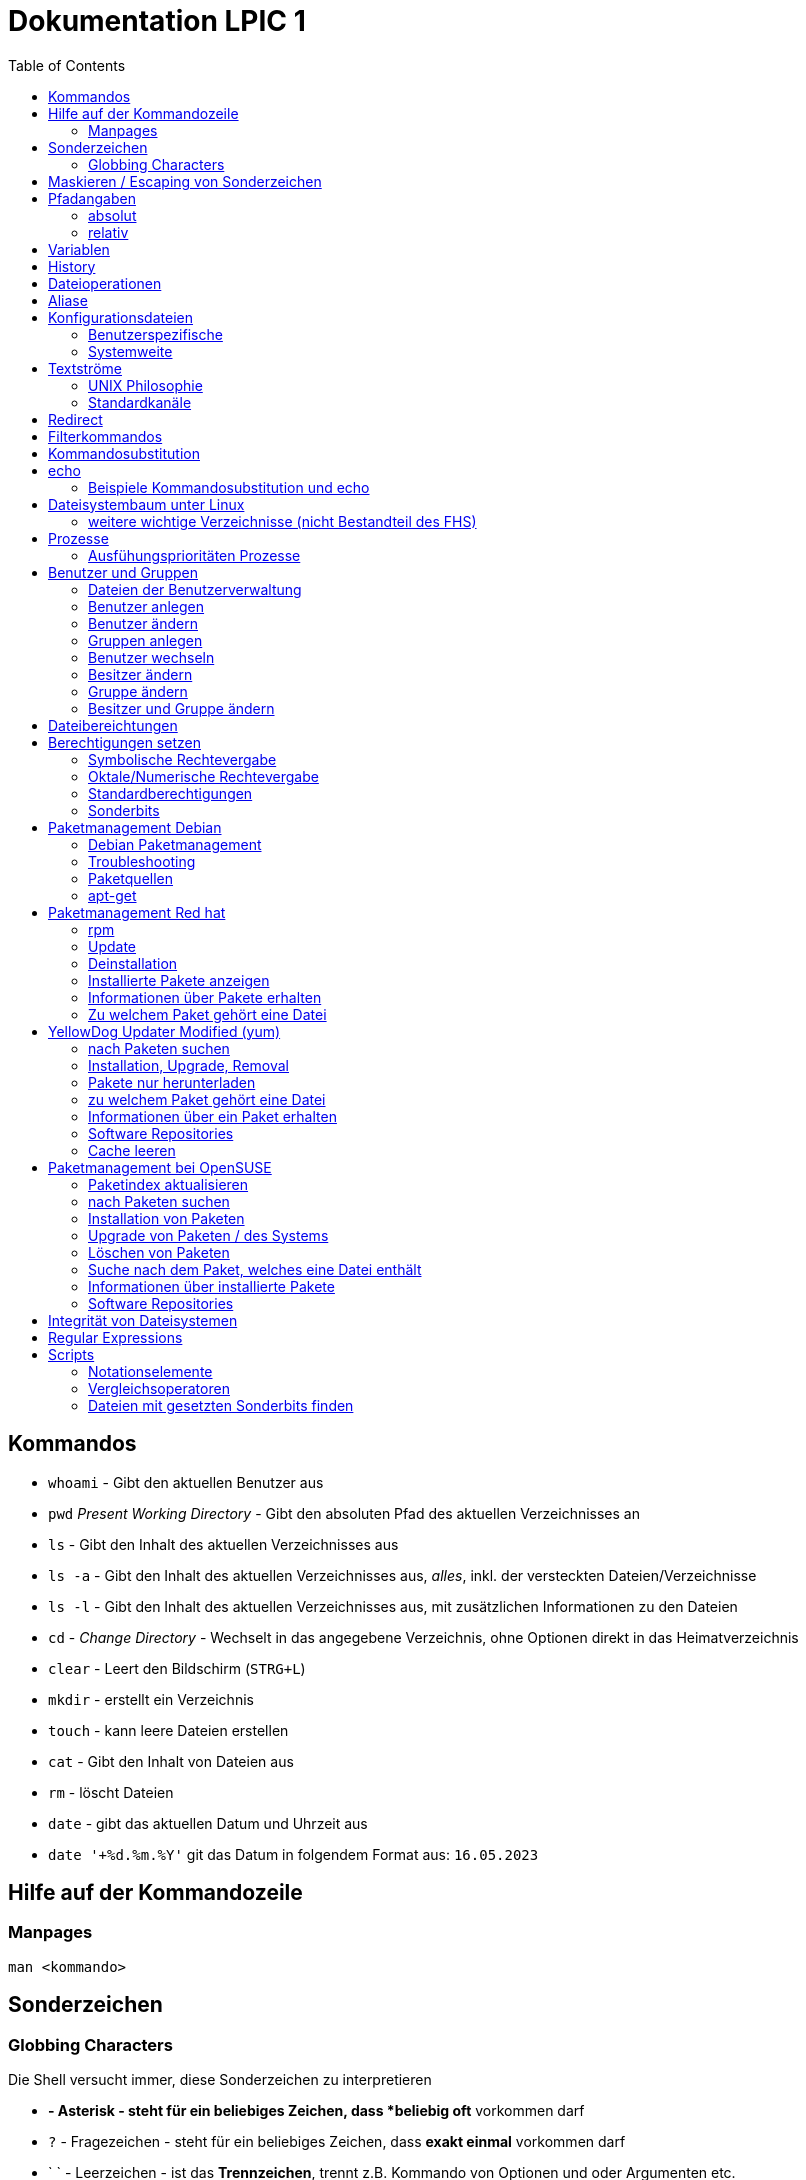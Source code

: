 = Dokumentation LPIC 1
:toc:

== Kommandos

* `whoami` - Gibt den aktuellen Benutzer aus
* `pwd` _Present Working Directory_ - Gibt den absoluten Pfad des aktuellen Verzeichnisses an
* `ls` - Gibt den Inhalt des aktuellen Verzeichnisses aus
* `ls -a` - Gibt den Inhalt des aktuellen Verzeichnisses aus, _alles_, inkl. der versteckten Dateien/Verzeichnisse
* `ls -l` - Gibt den Inhalt des aktuellen Verzeichnisses aus, mit zusätzlichen Informationen zu den Dateien
* `cd` - _Change Directory_ - Wechselt in das angegebene Verzeichnis, ohne Optionen direkt in das Heimatverzeichnis
* `clear` - Leert den Bildschirm (`STRG+L`)
* `mkdir` - erstellt ein Verzeichnis
* `touch` - kann leere Dateien erstellen
* `cat` - Gibt den Inhalt von Dateien aus
* `rm` - löscht Dateien
* `date` - gibt das aktuellen Datum und Uhrzeit aus
* `date '+%d.%m.%Y'` git das Datum in folgendem Format aus: `16.05.2023`

== Hilfe auf der Kommandozeile

=== Manpages

 man <kommando>

== Sonderzeichen

=== Globbing Characters

Die Shell versucht immer, diese Sonderzeichen zu interpretieren

* `*` - Asterisk - steht für ein beliebiges Zeichen, dass *beliebig oft* vorkommen darf
* `?` - Fragezeichen - steht für ein beliebiges Zeichen, dass *exakt einmal* vorkommen darf
* ` ` - Leerzeichen - ist das *Trennzeichen*, trennt z.B. Kommando von Optionen und oder Argumenten etc.

== Maskieren / Escaping von Sonderzeichen

* `\` - Backslash - verhindert, dass die Shell das direkt darauf folgende Zeichen interpretiert
* alternativ können Sonderzeichen auch in einfache (`'`) oder doppelte (`"`) Anführungszeichen eingefasst werden
* es gibt einen Unterschied zwischen einfachen und doppelten Anführungszeichen

== Pfadangaben

=== absolut

Wegbeschreibung vom Wurzelverzeichnis `/` bis zum Ziel

 cd /home/tux/spielwiese/viele-dateien

=== relativ

Wegbeschreibung vom aktuellen Verzeichnis aus bis zum Ziel

 cd /home/tux/spielwiese
 cd viele-dateien

== Variablen

Erstellung einer Variablen und Zuweisung eines Wertes:

 my_var=hallo

Ausgabe des Inhalts einer Variablen (_Variablensubstitution_):

 echo $my_var

Das Dollarzeichen (`$`) ist wieder ein Sonderzeichen. Es weist die Shell an, eine _Substitution_ (Ersetzung) durchzuführen.

Variablen sind immer nur in der *aktuellen* Shell gültig, nicht in z.B. _Subshells_, also Shells, die innerhalt der aktuellen Shell laufen.

Will man Variablen auch in Subshells verfügbar machen, so muss man diese _exportieren_:

 export my_env_var=überall

 my_var=hallo
 export my_var

Variablen sind so lange gültig, wie die Shell existiert, in der sie definiert wurden.

Variablen können mit `unset` gelöscht werden:

 unset my_var

== History

Alle eingegebenen Kommandos werden in der _history_ gespeichert. Zuerst im Speicher und letztlich beim Beenden der Shell in der Datei `~/.bash_histroy`.

Einige wichtige Kommandos dazu:

* `history` ruft die gesamte history auf
* `history <anzahl>` zeigt nur die <anzahl> der letzten Einträge auf
* `!!` führt das letzte Kommanod erneut aus
* `!<zahl>` führt Kommando mit index <zahl> aus
* `!<zeichenfolge>` führt letztes Kommando aus, das mit `<zeichenfolge>` beginnt 
* `!?<zeichenfolge>` führt letztes Kommando aus, das `<zeichenfolge>` enthält
* `!$` repräsentiert das letzte Argument des zuletzt eingegebenen Kommandos

== Dateioperationen

* `mkdir verz` erstellt das Verzeichnis `verz`
* `cp quelle ziel` kopiert Datei `quelle` nach `ziel` (`ziel` kann/muss aber nicht existieren. Falls `ziel` existiert, wird die Datei *ohne Nachfrage* überschrieben
* `cp -r quell_verz ziel_verz` kopiert das *Verzeichnis* `quell_verz` in das Zielverzeichnis `ziel_verz`
* `mv quelle ziel` verschiebt `quelle` nach `ziel` (egal ob Datei oder Verzeichnis)
* `rm datei` löschte `datei` (ohne Nachfrage)
* `rm -r verz` löscht `verz` inkl. Inhalt
* `rmdir verz` löscht das *leere* Verzeichnis `verz`


== Aliase

Abkürzungen für z.B. längere/häufig benutzte Kommandos

 alias ll='ls -l'

Alias löschen:

 unalias ll

Alle Aliase anzeigen:

 alias

Aliase können persistent konfiguriert werden, z.B. in der Datei `~/.bashrc` bzw. in `~/.bash_aliases`

Nach Änderungen muss die Datei `~/.bashrc` neu eingelesen werden. Dies geschieht automatisch beim Start einer neuen BASH oder alternativ mit dem Kommanod `source` bzw. dessen Abkürzung `.`

 source ~/.bashrc
 . ~/.bashrc

== Konfigurationsdateien

=== Benutzerspezifische 

* beginnen immer mit einem Punkt bzw. befinden sich in einem Verzeichnis, das mit einem Punkt beginnt
* sind immer im Heimatverzeichnis des Nutzers

=== Systemweite

* alle systemweiten Konfigurationsdateien befinden sich im Verzeichnis `/etc`

== Textströme

=== UNIX Philosophie

1. Schreibe Programme so, dass sie *eine* Aufgabe erledigen und diese gut machen
2. Schreibe Programme so, dass sie zusammenarbeiten
3. Schreibe Programme so, dass sie Textströme verarbeiten, denn Text ist eine universelle Schnittstelle

Vereinfacht gesagt: Mache eine Sache und mache diese gut (KISS Prinzip)

* KISS: Keep it simple, stupid!
* KISS: Keep it stupid simple
* KISS: Keep it super simple

=== Standardkanäle

* `stdin` - Standardeingabekanal - `0`
* `stdout` - Standardausgabekanal - `1`
* `stderr` - Standardfehlerkanal - `2`

== Redirect

* Kanäle können umgeleitet werden, entweder in Dateien oder andere Kommandos
* `kommando 1>datei`: Ausgabe von `kommando` wird in Datei umgeleitet, Inhalt der Datei wird ersetzt
* `kommando > datei`: gleich wie oben, `1` kann weggelassen werden
* `kommando >> datei`: gleich wie oben, Inhalt wird an Datei angehängt
* `kommando < datei`: Inhalt von datei wird an die Standardeingabe von Kommando gesendet/umgeleitet
* Sowohl Ausgabe als auch Fehler in gleiche Datei leiten: `kommando >textdatei 2>&1` bzw. `kommando >& textdatei`
* `kommando1 | kommando2`: die Ausgabe (Kanal 1) von `kommando1` wird an die Eingabe (Kanal 0) von `kommando2` geleitet

== Filterkommandos

Textströme können mit Filterkommandos bearbeitet werden, so dass die Information, die uns interessiert, herausgefiltert werden kann.

* `cut`: schneidet Spalten aus tabellarisch aufgebauten Dateien aus (`cut -d: -f1 /etc/passwd`: nur die Benutzernamen ausgeben)
* `tail`: gibt die letzen (Standarmässig 10) Zeilen einer Datei aus (`tail -n5 /etc/passwd`: gibt die letzten 5 Zeilen der `passwd` aus)
* `grep`: sucht nach einem Suchbegriff innerhalb von Dateien/Textströmen und gibt die entsprechende Zeile aus (`grep bash /etc/passwd`: gibt alle Zeilen aus, in denen der String `bash` vorkommt)
* `grep -i <pattern>`: Gross- und Kleinschreibung von `<pattern>` ist egal
* `grep -n <pattern>`: Anzeige der Zeilennummer, in der `<pattern>` gefunden wurde
* `grep -r <pattern> dir/`: Rekursive Suche, so kann über alle Dateien in einem Verzeichnis _gegrept_ werden
* `grep -v <pattern>`: _inVert match_: Ausgabe wird _invertiert_, also nur die Zeilen ausgegeben, in denen `<pattern>` *nicht* vorkommt
* `tr`: übersetzt ein Zeichen in einem Textstrom (es können keine Dateien als Argument übergeben werden) in ein anderes/löscht dieses etc... (`tr a A < datei.txt`: wandelt jedes kleine `a` in ein grosses `A` um)
* `wc`: gibt die Anzahl der Zeilen, Wörter und Bytes einer Datei an (`wc -l /etc/passwd`: Anzahl Zeilen der Datei `/etc/passwd`)
* `tee`: verzweigt den Textstrom, so dass sowohl eine Ausgabe erfolgt, als auch in eine Datei geschrieben werden kann (`ls /etc | tee ls-etc.txt`)

== Kommandosubstitution

* `$(kommando)`: `kommando` wird (in einer Subshell) ausgeführt und durch sein Ergebnis ersetzt: 
  * Bsp.: Unterschied von `var=date` gegenüber `var=$(date)`:  
  
----
var=date
echo $var
> date   # String/Zeichenkette date wird ausgegeben
----

----
var=$(date)
echo $var
> Tue May 23 03:42:43 PM CEST 2023   # aktuelles Datum wird ausgegeben
----

Ältere Syntax für die Kommandosubstitution, Kommando wird in Backticks (```) eingefasst:

----
var=`date`
echo $var
> Tue May 23 03:42:43 PM CEST 2023   # aktuelles Datum wird ausgegeben
----

== echo

* `echo -e`: so kann `echo` gewisse Steuerungszeichen interpretieren, um z.B. einen Zeilenumbruch zu erzeugen, einen horizontalen oder vertikalen Tabulator, ein Backspace etc.
* diese Steuerungszeichen / Sequenzen beginnen mit einem `\` (Backslash)
* `echo -e '\n'`: echo gibt eine (zusätzliche) Leerzeile aus (echo an sich führt bereits einen Zeilenumbruch am Ende der Ausgabe aus, so erhalten wir also zwei Leerzeilen) 
* `\n` muss in diesem Fall _escaped/maskiert/gequotet_ werden, damit nicht die BASH, sondern das Kommando an sich (`echo`) den Backslash als Sonderzeichen interpretieren kann
* der Backslash muss sozusagen vor der Shell "versteckt" werden
* das Escapen kann sowohl durch Einfassen in einfache oder doppelete Anführungszeichen (`'` oder `"`) erfolgen, oder durch die Voranstellung eines Backslashs (`\`)

 echo -e '\n'
 echo -e "\n"
 echo -e \\n

* Unterschied von einfachen und doppelten Anführungszeichen bei der Substitution mit `$`:

 my_var=hallo
 echo '$my_var'
 > $my_var

 echo "$my_var"
 > hallo

=== Beispiele Kommandosubstitution und echo

 echo -e "Hallo, ich bin $(grep ${USER} /etc/passwd | cut -d: -f5 | cut -d, -f1).\n\nHeute ist der $(date '+%d.%m.%Y, %H:%M')." > username.txt

 echo -e "Hallo, ich bin $(grep $(whoami) /etc/passwd | cut -d: -f5 | cut -d, -f1).\n\nHeute ist der $(date '+%d.%m.%Y, %H:%M')." > username.txt

== Dateisystembaum unter Linux

Filesystem Hierarchy Standard - FHS: Eine Empfehlung an alle Distributionen, wie der Dateisystembaum unter UNIX/Linux aufgebaut sein sollte.

- `/bin`: common executables available for everyone, `ex. cp rm ls`
- `/boot`: kernel and boot configuration, initial ramdisk, kernel image
- `/dev`: files which point to both physical and pseudo devices, populated by `udev`
- `/etc`: systemwide configuration files
- `/home`: non-root user home directories
- `/lib`: library files used by the system, include `.so` files and others
- `/lib32`: library files used by the system, include `.so` files and others
- `/lib64`: library files used by the system, include `.so` files and others
- `/lost+found`: saved files due to failure, not relevant for users, just for the system
- `/media`: auto-mounting place for certain external devices on some distros
- `/mnt`: place to mount various file systems
- `/opt`: various software, not installed by package manager
- `/proc`: virtual filesystem (`procfs`) for resources, processes, and more, only in memory, not actual files on hard disk
- `/root`: root user home directory
- `/sbin`: similar to `/bin`, but for system administrators, ex. `fdisk`
- `/tmp`: temporary file storage, wiped out after reboot
- `/usr`: user programs, library files, docs, etc.
- `/var`: variable files for various purposes, ex. logs, tz data, files for webserver (debian)
- `/vmlinuz`: boot/vmlinuz-4.15.0-43-generic: compressed linux kernel 

=== weitere wichtige Verzeichnisse (nicht Bestandteil des FHS)

- `/sys`: virtual filesystem (`sysfs`), extension to `/proc`
- `/run`: virtual filesystem, was under `/var/run` (symlinked) before, applications can store data needed to operate, e.g. `.lock` files

== Prozesse

Ein Programm resultiert immer in mindestens einem Prozess. Prozesse laufen jeweils in einem von anderen unabhängigen "Resourcenraum", haben eine eigene PID, kennen nur die PID des Prozesses, von dem sie gestartet wurden (Elternprozess). Prozesse können mit dem Kommando `kill` über _Signale_ beeinflusst werden.

Auf der Shell kann immer nur ein einzelner Prozess im Vordergrund ausgeführt werden. Prozesse können mit der Tastenkomnination `STRG+Z` angehalten und in den Hintergrund geschickt werden. Mit dem Kommando `bg` kann dieser Prozess dann im Hintergund fortgesetzt werden, `fg` holt den Prozess in den Vordergrund zurück.

* `ps -aux`: Anzeige aller laufende Prozessez
* `ps -ef`: auch Anzeige aller laufenden Prozesse
* `ps --forest`: Prozesshirarchie (Baumstruktur) anzeigen
* `jobs`: Anzeigen der Hintergrundprozesse
* `jobs %<jobnummer>`: bestimmten Job ansprechen
* `fg`: letzten/aktuellen/default Job in den Vordergrund holen
* `fg %<jobnummer>`: Job mit Jobnummer `<jobnummer>` in den Vordergrund holen
* `bg`: Hintergrundprozess fortsetzen
* `bg %<jobnummer>`: Hintergrundprozess mit Jobnummer `<jobnummer>` in fortsetzen
* `kill`: sendet Siganle an Prozesse 
* `kill -s <signal> <PID>`: sendet <signal> an Prozess mit der PID <PID>
* `kill -<signal> <PID>`: sendet <signal> an Prozess mit der PID <PID>
* `pkill`: analog zu oben, `pkill` erwartet aber den Namen bzw. einen Teil des Namesns eines Prozesses anstatt der PID
* `killall`: wie oben, erwartet aber den exakten Prozessnamen
* `pgrep`: PID laufender Prozesse ermitteln, ähnlich wie `ps -ef | grep`
* `nohup`: aufgerufener Prozess wird von der aufrufenden Shell gelöst, so dass dieser Prozess auch weiterläuft, wenn die aufrufenden Shell beendet wird
* `nohup ping 1.1.1.1 &`: Ausgabe von `ping` in Datei `nohup.out` umleiten und von der aufrufenden Shell lösen
* `tail -f`: fortlaufende Beobachtung einer Datei (neue Einträge werden automatisch angezeigt)
* `top`: Anzeige laufender Prozesse, ähnlich zum Taskmanager unter Windows, Prozesse können auch interaktiv beeinflusst werden
* `htop`: komfortablere Variante von `top`

=== Ausfühungsprioritäten Prozesse

* es gibt normale Prozesse und realtime Prozesse
* realtime Prozesse haben Prioritäten zwischen 0 und 99
* normale Prozesse haben Prioriäten zwischen 100 und 139
* Standardpriorität ist 120
* je geringer die Priorität ist, desto mehr CPU Leistung bekommt ein Prozess
* `ps` zeigt Prioritäten von -40 bis 99, wir addieren also immer 40 dazu
* `top` zeigt Prioritäten von -100 bis 39, wir addieren also immer 100 dazu
* `nice` kann einem Kommando beim Start eine geringere/höhere Ausführungspriorität zuweisen
  * Werte von -20 bis -1 koennen nur von `root` zugewiesen werden
  * Werte von 0 bis 19 von normalen Benutzern
  * ein hoeherer `nice` - Wert bedeute, dass der Prozess eine *geringere* Ausführungspriorität zugewiesen bekommt (Prozess ist _nicer/netter_ zu anderen Prozessen)
* `renice` kann einem Kommando im laufenden Betrieb eine andere Priorität zuweisen
* nur `root` kann `renice` ausführen

== Benutzer und Gruppen

Es gibt zwei Arten von Benutzern:

* Systembenutzer/Pseudobenutzer
* Reale Benutzer

=== Dateien der Benutzerverwaltung

* `/etc/passwd`: Liste aller Benutzer auf dem System, tabellarischer Aufbau, Manpage `man 5 passwd`, von allen lesbar
* `/etc/shadow`: Passwörter der Benutzer, gesaltet und gehasht, Ablaufdaten der Passwörter
* `/etc/group`: Liste aller Gruppen und deren Mitglieder
* `/etc/gshadow`: Passwörter für Gruppen, wird eigentlich nicht verwendet

=== Benutzer anlegen

 useradd karl
  
Obiges Kommando erzeugt den Benutzer `karl`, es wird jedoch kein Heimatverzeichnis erstellt und die Shell ist die `/bin/sh`

Mit folgendem Kommando wird der Benutzer `tux` mit eigenem Heimatverzeichnis und darin enthaltener Standarddateien (Kopie von `/etc/skel`) erzeugt, im Kommentarfeld der Name `Tux Tuxedo` und der BASH als Login Shell:

 useradd -m -c 'Tux Tuxedo' -s /bin/bash tux

Anschließend muss mit dem Kommando `passwd tux` noch ein Passwort für `tux` erstellt werden.

Das interaktive Kommando `adduser` unter Debian ist ein Wrapper um `useradd`, welches zusätzlich ein Passswort erstellt.

=== Benutzer ändern

Mit dem Kommando `usermod` können Eigenschaften von Benutzern geändert werden. Die Optionen sind sehr ähnlich zu `useradd`.

=== Gruppen anlegen

Gruppe `gfn` erzeugen:

 groupadd gfn

Benutzer `tux` der Gruppe `gfn` hinzufügen:

 usermod -aG gfn tux

Wichtig ist hier das `-a`, ansonsten werden alle anderen Gruppenzugehörigkeiten von `tux` gelöscht.

Gruppenzugehörigkeiten werden erst aktiv, wenn sich der Benutzer einmal komplett vom System ab- und wieder angemeldet hat.

=== Benutzer wechseln

`su tux`: Wechselt in den Benutzeraccount von `tux`, Umgegung (env, Variablen etc.) werden teilweise neu gesetzt. 
`su - tux`: wie oben, es werden aber alle Umgebungsvariablen neu gesetzt ("echte" Login Shell)
`su -l tux`: wie oben
`su --login tux`: wie oben

=== Besitzer ändern

 chown user <datei>

=== Gruppe ändern

 chgrp group <datei>

 chown :group <datei>

=== Besitzer und Gruppe ändern

 chown user:group <datei>

== Dateibereichtungen


 r : read 
 w : write
 x : execute


 User Group Others
 rw-  r--   r--


== Berechtigungen setzen

=== Symbolische Rechtevergabe

 chmod g+w <datei>   # Schreibrecht für Gruppe hinzufügen

 chmod u-w <datei>   # Schreibrecht für User entziehen

 chmod go-rx <datei>   # Schreibrecht und Ausführungsrecht für Others und Gruppe entziehen

 chmod u=rwx <datei>  # alle Rechte für Owner setzen

=== Oktale/Numerische Rechtevergabe

 r : read     4
 w : write    2
 x : execute  1

       ugo
 chmod 220 <datei>  u=w,g=w
 chmod 620 <datei>  u=rw,g=w


 Okt.   Bin.

 1      001
 2      010
 4      100 

  7  6  4
 111110100
 rwxrw-r--

=== Standardberechtigungen

* auf Datei: 644
* auf Verzeichnis: 755

=== Sonderbits

==== SUID Bit 

Auf eine ausführbare Binärdatei gesetzt, bewirkt das SUID-Bit, dass die Datei mit den Berechtigungen des Besitzers (und nicht den Berechtigungen des aufrufenden Benutzers) ausgeführt wird.

Beispiel:

 /usr/bin/passwd

==== SGID Bit 

Auf eine ausführbare Binärdatei ähnlich wie das SUID-Bit, nur dass die Datei mit den Berechtigungen der Gruppe ausgeführt wird.

Auf ein Verzeichnis angewendet, sorgt das SGID-Bit dafür, dass darin neu erstellte Dateien der Gruppe des Verzeichnisses zugeordnet werden, nicht der initialien Gruppe des Benutzers, der die Datei erstellt.

Beispiel:

 /var/mail

==== Sticky Bit

Auf ein Verzeichnis gesetzt, sorgt es dafür, dass nur der Besitzer einer Datei diese ändern oder löschen darf.

Beispiel:

 /tmp

== Paketmanagement Debian

=== Debian Paketmanagement

- `dpkg -i <datei>.deb`: Paket `<datei>` installieren (oder Update falls Paket schon installiert)
- `dpkg -I <datei>.deb`: Informationen über Paket `<datei>.deb`
- `dpkg --info <datei>.deb`: Informationen über Paket `<datei>.deb`
- `dpkg -r <paket>`: Paket `<paket>` entfernen/deinstallieren (Konfigurationsdateien bleiben erhalten)
- `dpkg -P <paket>`: Paket `<paket>` entfernen/deinstallieren (Konfigurationsdateien werden mit entfernt)
- `dpkg -l`: Liste aller auf dem System installierten Pakete inkl. Status (installiert, entfernt, teilweise installiert/entfernt ...)
- `dpkg --list`: Liste aller auf dem System installierten Pakete inkl. Status (installiert, entfernt, teilweise installiert/entfernt ...)
`dpkg -l <glob-pattern>`: Liste aller Pakete, die auf `<glob-pattern>` passen 
- `dpkg --get-selections`: übersichtliche Liste aller installierten Pakete
- `dpkg -L <paket>`: Liste aller im Paket `<paket>` enthaltener Dateien
- `dpkg --list-files <paket>`: Liste aller im Paket `<paket>` enthaltener Dateien
- `dpkg -s`: Statusinformationen aller auf dem System installierten Pakete
- `dpkg -s <paket>`: Statusinformationen von `<paket>`
- `dpkg -S /path/to/file`: Angabe, zu welchem Paket `/path/to/file/` gehört

=== Troubleshooting

Bei fehlerhaften oder nur teilweise installierten Paketen können wir folgende Option von `apt` nutzen:

 apt install -f
 apt install --fix-broken

=== Paketquellen

`Archive type`:: A repository may contain packages with ready-to-run software (binary packages, type deb) or with the source code to this software (source packages, type deb-src). The example above provides binary packages.

`URL`:: The URL for the repository.

`Distribution`:: The name (or codename) for the distribution for which packages are provided. One repository may host packages for multiple distributions. In the example above, disco is the codename for Ubuntu 19.04 Disco Dingo.

`Components`:: Each component represents a set of packages. These components may be different on different Linux distributions. For example, on Ubuntu and derivatives, they are:

`main`:: contains officially supported, open-source packages.

`restricted`:: contains officially supported, closed-source software, like device drivers for graphic cards, for example.

`universe`:: contains community maintained open-source software.

`multiverse`:: contains unsupported, closed-source or patent-encumbered software.

On Debian, the main components are:

`main`:: consists of packages compliant with the Debian Free Software Guidelines (DFSG), which do not rely on software outside this area to operate. Packages included here are considered to be part of the Debian distribution.

`contrib`:: contains DFSG-compliant packages, but which depend on other packages that are not in main.

`non-free`:: contains packages that are not compliant with the DFSG.

`security`:: contains security updates.

`backports`:: contains more recent versions of packages that are in main. The development cycle of the stable versions of Debian is quite long (around two years), and this ensures that users can get the most up-to-date packages without having to modify the main core repository.

=== apt-get

- `apt-get update`: Paketindex auf den neuesten Stand bringen
- `apt-get upgrade`: alle Pakete aktualisieren. Es werden aber keine neuen Pakete installiert oder vorhandene entfernt.
- `apt-get dist-upgrade`: wie `upgrade`, es werden aber ggf. neue Pakete installiert oder vorhandene entfernt.
- `apt-get remove`: Paket entfernen, Konfigurationsdateien bleiben erhalten
- `apt-get remove --purge`: Paket entfernen, Konfigurationsdateien werden mit entfernt
- `apt-get purge`: Paket entfernen, Konfigurationsdateien werden mit entfernt
- `apt-get autoremove`: alle Pakete entfernen, die automatisch installiert wurden (als Abhängigkeit) und von keinem weiteren Paket benötigt werden.
- `apt-get clean`: `.deb` Pakete löschen
- `apt-cache search`: nach Paketen suchen, akzeptiert RegEx, durchsucht Paketnamen und Beschreibung
- `apt-cache show`: Informationen über ein Paket
- `apt-file`: Muss zusätzlich installiert werden 
- `apt-file search `: Kann herausfinden, welches Paket `<datei>` bereitstellt 
- `apt-file update `: Paketindex von `apt-file` aktualiseren


== Paketmanagement Red hat

=== rpm

- kann Programme installieren, die lokal auf dem System vorliegen
- die Pakete müssen dafür in einem bestimmten Binärformat vorliegen (`.rpm`)
- Abhängigkeiten können nicht automatisch aufgelöst werden
- fehlende Abhängigkeiten werden allerdings aufgelistet (jedoch nur die Dateien
  an sich, nicht die fehlenden _Pakete_)
- `-v` verboser Output
- `-h` Hashtags (`#`) als Fortschrittsanzeige

Installation eines Pakets:

----
rpm -i PACKAGENAME
rpm -i gimp-2.8.22-1.el7.x86_64.rpm
----

=== Update

Ein Paket aktualisieren

----
rpm -U PACKAGENAME
----

- ist kein Paket mit diesem Namen vorhanden, wird es trotzdem die neues Version installiert.
- dies kann mit der Option `-F` verhindert werden

=== Deinstallation

----
rpm -e PACKAGE    # erase
rpm -e wget
----

=== Installierte Pakete anzeigen

Alle installierten Pakete anzeigen

----
rpm -qa      # query all
----

=== Informationen über Pakete erhalten

Informationen über ein installiertes Paket:

----
rpm -qi unzip       # query information
----

Informationen darüber, welche `Dateien` in einem Paket enthalten sind:

----
rpm -ql unzip      # query list
----

Informationen über ein `noch nicht` installiertes Paket, hier kann eine FTP-Adresse oder URL angegeben werden:

----
rpm -qip atom.x86_64.rpm           # query information not installed
----

----
rpm -qlp atom.x86_64.rpm     # query list not installed
----


=== Zu welchem Paket gehört eine Datei

----
rpm -qf /usr/bin/unzip       # query file
> unzip-6.0-19.el7.x86_64
----

== YellowDog Updater Modified (yum)

Unterschied zu Debian: Der Paketindex wird automatisch aktualisiert. 

=== nach Paketen suchen

----
yum search PATTERN

yum search 7zip
----

=== Installation, Upgrade, Removal

Ohne die Angabe eines Paketnamens wird das gesamte System aktualisiert. Es gibt *kein* `yum upgrade`!

----
yum update
----

----
yum install p7zip
----

----
yum update wget
----

----
yum check-update PACKAGENAME
yum check-update                # gesamtes System
----

=== Pakete nur herunterladen

----
yum install --downloadonly <package>
> yum install --downloadonly --downloaddir=<directory> <package>
----

=== zu welchem Paket gehört eine Datei

----
yum whatprovides DATEI
yum whatprovides libgimpui-2.0.so.0
----

Funktioniert auch mit Dateien:

----
yum whatprovides /etc/hosts
----

=== Informationen über ein Paket erhalten

----
yum info firefox
----

=== Software Repositories

- Repos sind in `/etc/yum.repos.d` zu finden, z.B. `CentOS-Base.repo`
- Repos können hinzugefügt werden, indem eine `.repo` Datei dort abgelegt wird (oder am Ende von `/etc/yum.conf`)
- besser aber mit dem Tool `yum-config-manager`

Um den `yum-config-manager` nutzen zu können muss das Paket `yum-utils` installiert werden.

----
yum-config-manager --add-repo https://rpms.remirepo.net/enterprise/remi.repo

yum-config-manager --enable-repo baseos-source
----

Liste der verfügbaren Repositories:

----
yum repolist all
----

Repos disablen und enablen:

----
yum-config-manager --disable <reponame>
yum-config-manager --disable updates
yum-config-manager --enable <reponame>
yum-config-manager --enable updates
----

=== Cache leeren

----
# yum clean packages
# yum clean metadata
----

== Paketmanagement bei OpenSUSE

- OpenSUSE verwednet `zypper` als Paketmanagement Tool
- ähnlich wie `apt` und `yum`

=== Paketindex aktualisieren

----
zypper refresh      # Paketindex aktualisieren
----

- pro Repo kann eingestellt werden, ob der Index automatisch aktualiert werden soll

=== nach Paketen suchen

----
zypper search <paketname>      # nach Paketen suche
zypper se <paketname>
zypper se -i              # Liste der installierten Pakete
zypper se -i <string>     # prüfen, ob Pakete installiert mit <string> im Namen installiert sind
zypper se -u <string>     # Suche nach nicht-installierten Paketen
----

=== Installation von Paketen

----
zypper install <paketname>
zypper in <paketname>
----

- mit `zypper` können auch lokal vorhandene `.rpmr` Pakete installiert werden
- Abhängigkeiten werden dabei aufgelöst
- hier muss der absolute Pfad angegeben werden

=== Upgrade von Paketen / des Systems

----
zypper update        # alle installierten Pakete aktualisieren
zypper list-updates  # alle Aktualisierungen anzeigen
----

=== Löschen von Paketen

- beim Entfernen von Paketen werden automatisch alle Pakete mit entfernt, die von dem zu entfernenden Paket abhängen

----
zypper remove <paket>
zypper re <paket>
----

=== Suche nach dem Paket, welches eine Datei enthält

- hierzu wird der Suchparameter `se` mit der Option `--provides` erweitert
- es folgt der absolute Pfad zur Datei

----
# zypper se --provides /usr/lib64/libgimpmodule-2.0.so.0
----

=== Informationen über installierte Pakete

----
# zypper info gimp
----

=== Software Repositories

- Anzeige aller auf dem System registrierten Repositories mit `zypper repos`
- mit der Option `modifyrepo` können Repos konfiguriert werden
- Repos aktivieren und deaktivieren mit `-e` und `-d`:

----
# zypper modifyrepo -d repo-non-oss
Repository 'repo-non-oss' has been successfully disabled.

# zypper modifyrepo -e repo-non-oss
Repository 'repo-non-oss' has been successfully enabled.
----

- _autorefresh_ für ein Repo ein- bzw. ausschalten mit `-f` und `-F`:

----
# zypper modifyrepo -F repo-non-oss
Autorefresh has been disabled for repository 'repo-non-oss'.

# zypper modifyrepo -f repo-non-oss
Autorefresh has been enabled for repository 'repo-non-oss'.
----

- Repos können mit `addrepo` hinzugefügt und mit `removerepo` wieder entfernt werden:

----
# zypper addrepo http://packman.inode.at/suse/openSUSE_Leap_15.1/ packman
----

- beim Hinzufügen können mit `-f` Autoupdates eingeschaltet werden
- wird beim Hinzufügen die Option `-d` mit angegeben, wird das Repo hinzugefügt aber nicht aktiviert

----
# zypper removerepo packman
----

= Integrität von Dateisystemen

Freien Speicherplatz anzeigen:

- `df`: _Disk Free_: verfügbaren Speicherplatz anzeigen
- `df -h`: verfügbaren Speicherplatz in KiB,Mib etc. anzeigen
- `df -hTx tmpfs -x devtmpfs`: 
- `df -i`: Anzeige der Inodes

Benutzten Speicherplatz anzeigen:

- `du`: _Disk Usage_: genutzten Speicherplatz anzeigen

= Regular Expressions

https://www.debuggex.com/

- `.`: ein beliebiges Zeichen

- `\w`: Wordcharacter [a-zA-Z0-9_]
- `\W`: kein Wordcharacter [a-zA-Z0-9_]
- `\d`: Ziffer [0-9]
- `\D`: keine Ziffer [0-9]
- `\s`: Whitespace (Space, Tab, Newline)
- `\S`: kein Whitespace (Space, Tab, Newline)

- `\b`: Wortgrenze
- `\B`: keine Wortgrenze

Listen:

- `[]`: passt auf jedes Zeichen, das in den Klammern angegeben ist
- `[a-z]`: passt auf jeden Kleinbuchstaben
- `[0-9]`: passt auf alle Zahlen

- `()`: Gruppe
- `(entweder|oder)`: passt auf `entweder` oder `oder`

Anker:

-`^`: Anfang der Zeile
- `$`: Ende der Zeile

Quantifier:

- `*`: 0 Mal oder beliebig oft
- `+`: 1 Mal oder beliebig oft
- `?`: 0 Mal oder 1 Mal
- `{3}`: exakt 3 Mal
* `{1,3}`: 1 bis 3 Mal

= Scripts

== Notationselemente

- `test -e <path>`: True, falls `<paht>` existiert
- `[ -e <path> ]`: gleich wie oben, `[ ` (Leerschritt hinter `[` ist wichtig) ist eine andere Schreibweise für das Kommando `test` 
- `set -x`: Schaltet die Option `x` (Debug Output) ab dieser Zeile ein
- `set +x`: Schaltet die Option `x` (Debug Output) ab dieser Zeile aus
- `[[ ]]`: ist eine Alternative zum `test` Kommando bzw. `[ `, bzw. ein syntaktisches Element von BASH, mit mehr Funktionen als das Kommando `test`. Z.B. werden Strings automatisch in Quotes gesetzt, wir können mit `=~` mit einem regulären Ausdruck vergleichen etc.
- `if test ...; then ... fi` : If-Verzweigung
- `if [ ... ]; then ... fi` : If-Verzweigung
- `if [[ ... ]]; then ... fi` : If-Verzweigung
- Genereller möglicher Aufbau einer If-Verzweigung:

 if [ ... ]; then 
   ... 
 elif [ ... ];then 
   ...
 else 
   ... 
 fi

- `!`: Ein Ausrufezeichen in einem `test` Kommando bzw. einer if-Bedingung, _negiert_ den Ausdruch:

 [ ! -e <paht> ] # ist TRUE, falls <path> NICHT existiert

- `read -p 'eine Frage' answer`: `eine Frage` wird ausgegeben (wie mit `echo`), die interaktiv einzugebende Anwort wird in der Variablen `answer` gespeichert
- `exit 0`: Skript wird mit Exit Code `0` (alles okay) beendet
- `exit 1`: Skript wird mit Exit Code `1` (irgendein Fehler) beendet
- `<string1> == <string2>`: String Vergleich 
- `<string> =~ <regex>`: Vergleich auf regulären Ausdruck 
- `<ausdruck 1> && <ausdruck 2>`: Logisches UND: `<ausdruck 2>` wird nur ausgeführt, wenn `<ausdruck 1>` _wahr_ ist, fehlerfrei ausgeführt werden konnte etc.
- `<ausdruck 1> || <ausdruck 2>`: Logisches ODER: `<ausdruck 2>` wird nur ausgeführt, wenn `<ausdruck 1>` _falsch_ ist, also nicht ausgeführt werden konnte etc.

== Vergleichsoperatoren

Stringvergleich:

- `<string1> == <string2>`: prüft, ob beide Strings gleich sind
- `<string1> != <string2>`: prüft, ob die Strings ungleich sind
- `<string1> < <string2>`: prüft, ob `<string1>` in der alphabetischen Sortierung vor `<string2>` kommt
- `<string1> > <string2>`: prüft, ob `<string1>` in der alphabetischen Sortierung nach `<string2>` kommt
- `<zahl1> -eq <zahl2>`: prüft, ob `<zahl1>` und `<zahl2>` gleich sind
- `<zahl1> -ne <zahl2>`: prüft, ob `<zahl1>` und `<zahl2>` ungleich sind
- `<zahl1> -gt <zahl2>`: prüft, ob `<zahl1>` grösser ist als `<zahl2>`
- `<zahl1> -ge <zahl2>`: prüft, ob `<zahl1>` grösser oder gleich `<zahl2>` ist
- `<zahl1> -lt <zahl2>`: prüft, ob `<zahl1>` kleiner ist als `<zahl2>`
- `<zahl1> -le <zahl2>`: prüft, ob `<zahl1>` kleiner oder gleich `<zahl2>` ist

== Dateien mit gesetzten Sonderbits finden

Wir durchsuchen das gesamte System mit `find` und prüfen so jede Datei auf gesetzte Berechtigungen. Berechtigungen der Sonderbits:

- Sticky-Bit: `1000`
- SGID-Bit: `2000`
- SUID-Bit: `4000`

Alle Dateien, wo *auschließlich* bzw. *exakt* nur das SUID-Bit gesetzt ist:

 find / -perm 4000
 find / -perm u=s
 find / -perm u+s

Alle Dateien, wo *mindestens* nur das SUID-Bit gesetzt ist (`-` vor den Berechtigungen [-> mindestens]):

 find / -perm -4000
 find / -perm -u=s
 find / -perm -u+s

Alle Dateien, wo *entweder* das SUID-Bit oder das SGID-Bit gesetzt ist (`/` or den Berechtigungen [-> entweder oder]):

 find / -perm /6000
 find / -perm /ug=s
 find / -perm /ug+s














